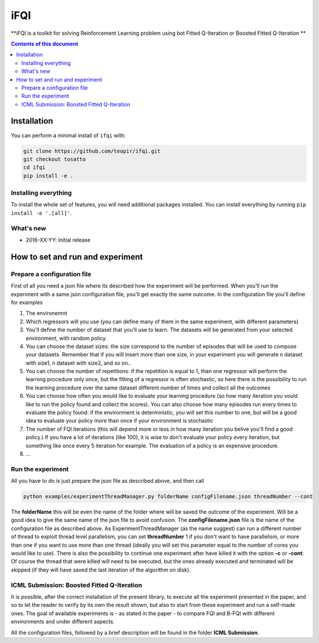 iFQI
******

**iFQI is a toolkit for solving Reinforcement Learning problem using bot Fitted Q-Iteration or Boosted Fitted Q-Iteration **

.. contents:: **Contents of this document**
   :depth: 2

Installation
============

You can perform a minimal install of ``ifqi`` with:

.. code:: shell

	git clone https://github.com/teopir/ifqi.git
	git checkout tosatto
	cd ifqi
	pip install -e .

Installing everything
---------------------

To install the whole set of features, you will need additional packages installed.
You can install everything by running ``pip install -e '.[all]'``.


What's new
----------
- 2016-XX-YY: Initial release

How to set and run and experiment
=================================

Prepare a configuration file
----------------------------

First of all you need a json file where its described how the experiment will be performed. When you'll run the experiment with a same json configuration file, you'll get exactly the same outcome.
In the configuration file you'll define for examples

1) The environemnt 
2) Which regressors will you use (you can define many of them in the same experiment, with different parameters)
3) You'll define the number of dataset that you'll use to learn. The datasets will be generated from your selected environment, with random policy.
4) You can choose the dataset sizes: the size correspond to the number of episodes that will be used to compose your datasets. Remember that if you will insert more than one size, in your experiment you will generate n dataset with size1, n dataset with size2, and so on.. 
5) You can choose the number of repetitions: if the repetition is equal to 1, than one regressor will perform the learning procedure only once, but the fitting of a regressor is often stochastic, so here there is the possibility to run the learning procedure over the same dataset different number of times and collect all the outcomes
6) You can choose how often you would like to evaluate your learning procedure (so how many iteration you vould like to run the policy found and collect the scores). You can also choose how many episodes run every times to evaluate the policy found: if the environment is deterministic, you will set this number to one, but will be a good idea to evaluate your policy more than once if your environment is stochastic
7) The number of FQI iterations (this will depend more or less in how many iteration you belive you'll find a good policy.) If you have a lot of iterations (like 100), it is wise to don't evaluate your policy every iteration, but something like once every 5 iteration for example. The evaluation of a policy is an expensive procedure.
8) ...

Run the experiment
------------------

All you have to do is just prepare the json file as described above, and then call

.. code:: shell

	python examples/experimentThreadManager.py folderName configFilename.json threadNumber --cont
	
The **folderName** this will be even the name of the folder where will be saved the outcome of the experiment. Will be a good idea to give the same name of the json file to avoid confusion. 
The **configFilename.json** file is the name of the configuration file as described above.
As ExperimentThreadManager (as the name suggest) can run a different number of thread to exploit thread level parallelism, you can set **threadNumber** 1 if you don't want to have parallelism, or more than one if you want to use more than one thread (ideally you will set this parameter equal to the number of cores you would like to use).
There is also the possibility to continue one experiment after have killed it with the option **-c** or **-cont**: Of course the thread that were killed will need to be executed, but the ones already executed and terminated will be skipped (if they will have saved the last iteration of the algorithm on disk).


ICML Submission: Boosted Fitted Q-Iteration
-------------------------------------------

It is possible, after the correct installation of the present library, to execute all the experiment presented in the paper, and so to let the reader to verify by its own the result shown, but also to start from these experiment and run a self-made ones.
The goal of available experiments is - as stated in the paper - to compare FQI and B-FQI with different environments and under different aspects.

All the configuration files, followed by a brief description will be found in the folder **ICML Submission**.


